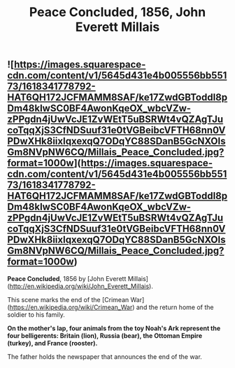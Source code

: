 #+TITLE: Peace Concluded, 1856, John Everett Millais

** ![https://images.squarespace-cdn.com/content/v1/5645d431e4b005556bb55173/1618341778792-HAT6QH172JCFMAMM8SAF/ke17ZwdGBToddI8pDm48kIwSC0BF4AwonKqeOX_wbcVZw-zPPgdn4jUwVcJE1ZvWEtT5uBSRWt4vQZAgTJucoTqqXjS3CfNDSuuf31e0tVGBeibcVFTH68nn0VPDwXHk8iixIqxexqQ7ODqYC88SDanB5GcNXOIsGm8NVpNW6CQ/Millais_Peace_Concluded.jpg?format=1000w](https://images.squarespace-cdn.com/content/v1/5645d431e4b005556bb55173/1618341778792-HAT6QH172JCFMAMM8SAF/ke17ZwdGBToddI8pDm48kIwSC0BF4AwonKqeOX_wbcVZw-zPPgdn4jUwVcJE1ZvWEtT5uBSRWt4vQZAgTJucoTqqXjS3CfNDSuuf31e0tVGBeibcVFTH68nn0VPDwXHk8iixIqxexqQ7ODqYC88SDanB5GcNXOIsGm8NVpNW6CQ/Millais_Peace_Concluded.jpg?format=1000w)

**Peace Concluded**, 1856 by [John Everett Millais](http://en.wikipedia.org/wiki/John_Everett_Millais).

This scene marks the end of the [Crimean War](https://en.wikipedia.org/wiki/Crimean_War) and the return home of the soldier to his family.

*On the mother's lap, four animals from the toy Noah's Ark represent the four belligerents: Britain (lion), Russia (bear), the Ottoman Empire (turkey), and France (rooster).*

The father holds the newspaper that announces the end of the war.
